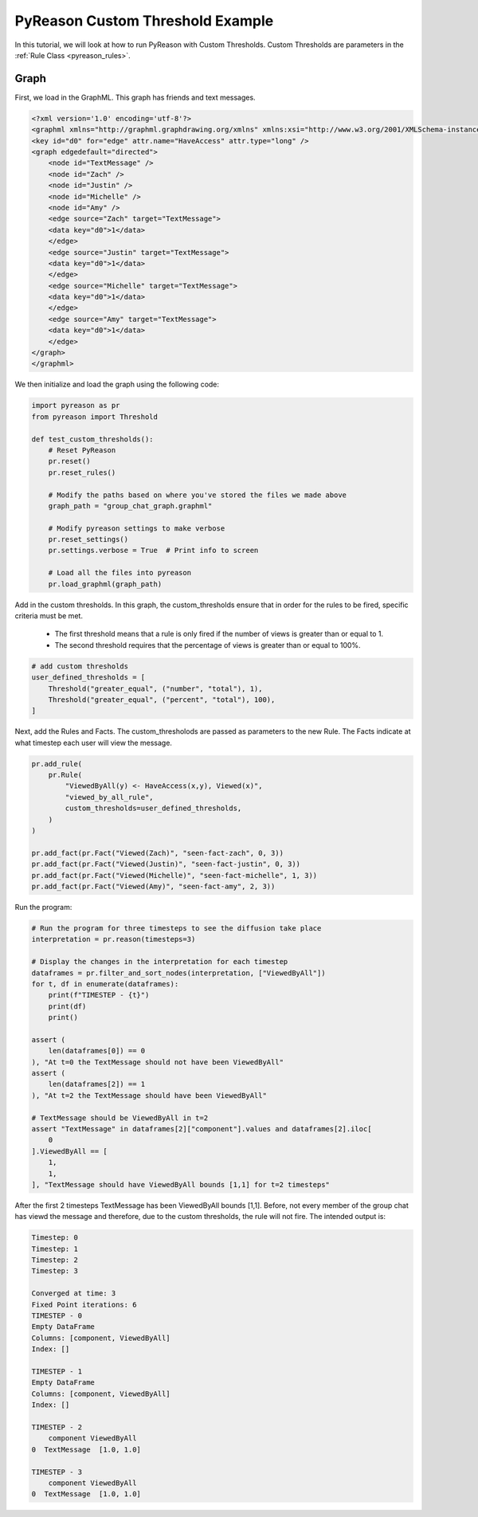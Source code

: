 PyReason Custom Threshold Example
=================================

In this tutorial, we will look at how to run PyReason with Custom Thresholds. 
Custom Thresholds are parameters in the :ref:`Rule Class <pyreason_rules>`. 

Graph
------------

First, we load in the GraphML. This graph has friends and text messages.

.. code:: xml

    <?xml version='1.0' encoding='utf-8'?>
    <graphml xmlns="http://graphml.graphdrawing.org/xmlns" xmlns:xsi="http://www.w3.org/2001/XMLSchema-instance" xsi:schemaLocation="http://graphml.graphdrawing.org/xmlns http://graphml.graphdrawing.org/xmlns/1.0/graphml.xsd">
    <key id="d0" for="edge" attr.name="HaveAccess" attr.type="long" />
    <graph edgedefault="directed">
        <node id="TextMessage" />
        <node id="Zach" />
        <node id="Justin" />
        <node id="Michelle" />
        <node id="Amy" />
        <edge source="Zach" target="TextMessage">
        <data key="d0">1</data>
        </edge>
        <edge source="Justin" target="TextMessage">
        <data key="d0">1</data>
        </edge>
        <edge source="Michelle" target="TextMessage">
        <data key="d0">1</data>
        </edge>
        <edge source="Amy" target="TextMessage">
        <data key="d0">1</data>
        </edge>
    </graph>
    </graphml>

We then initialize and load the graph using the following code:

.. code:: python

    import pyreason as pr
    from pyreason import Threshold

    def test_custom_thresholds():
        # Reset PyReason
        pr.reset()
        pr.reset_rules()

        # Modify the paths based on where you've stored the files we made above
        graph_path = "group_chat_graph.graphml"

        # Modify pyreason settings to make verbose
        pr.reset_settings()
        pr.settings.verbose = True  # Print info to screen

        # Load all the files into pyreason
        pr.load_graphml(graph_path)

Add in the custom thresholds. In this graph, the custom_thresholds ensure that in order for the rules to be fired, specific criteria must be met. 

    - The first threshold means that a rule is only fired if the number of views is greater than or equal to 1.
    - The second threshold requires that the percentage of views is greater than or equal to 100%.

.. code:: python

    # add custom thresholds
    user_defined_thresholds = [
        Threshold("greater_equal", ("number", "total"), 1),
        Threshold("greater_equal", ("percent", "total"), 100),
    ]

Next, add the Rules and Facts. The custom_thresholods are passed as parameters to the new Rule. The Facts indicate at what timestep each user will view the message. 

.. code:: python

    pr.add_rule(
        pr.Rule(
            "ViewedByAll(y) <- HaveAccess(x,y), Viewed(x)",
            "viewed_by_all_rule",
            custom_thresholds=user_defined_thresholds,
        )
    )

    pr.add_fact(pr.Fact("Viewed(Zach)", "seen-fact-zach", 0, 3))
    pr.add_fact(pr.Fact("Viewed(Justin)", "seen-fact-justin", 0, 3))
    pr.add_fact(pr.Fact("Viewed(Michelle)", "seen-fact-michelle", 1, 3))
    pr.add_fact(pr.Fact("Viewed(Amy)", "seen-fact-amy", 2, 3))

Run the program:

.. code:: python

    # Run the program for three timesteps to see the diffusion take place
    interpretation = pr.reason(timesteps=3)

    # Display the changes in the interpretation for each timestep
    dataframes = pr.filter_and_sort_nodes(interpretation, ["ViewedByAll"])
    for t, df in enumerate(dataframes):
        print(f"TIMESTEP - {t}")
        print(df)
        print()

    assert (
        len(dataframes[0]) == 0
    ), "At t=0 the TextMessage should not have been ViewedByAll"
    assert (
        len(dataframes[2]) == 1
    ), "At t=2 the TextMessage should have been ViewedByAll"

    # TextMessage should be ViewedByAll in t=2
    assert "TextMessage" in dataframes[2]["component"].values and dataframes[2].iloc[
        0
    ].ViewedByAll == [
        1,
        1,
    ], "TextMessage should have ViewedByAll bounds [1,1] for t=2 timesteps"

After the first 2 timesteps TextMessage has been ViewedByAll bounds [1,1]. Before, not every member of the group chat has viewd the message and therefore, due to the custom thresholds, the rule will not fire. 
The intended output is:

.. code:: text

    Timestep: 0
    Timestep: 1
    Timestep: 2
    Timestep: 3

    Converged at time: 3
    Fixed Point iterations: 6
    TIMESTEP - 0
    Empty DataFrame
    Columns: [component, ViewedByAll]
    Index: []

    TIMESTEP - 1
    Empty DataFrame
    Columns: [component, ViewedByAll]
    Index: []

    TIMESTEP - 2
        component ViewedByAll
    0  TextMessage  [1.0, 1.0]

    TIMESTEP - 3
        component ViewedByAll
    0  TextMessage  [1.0, 1.0]
